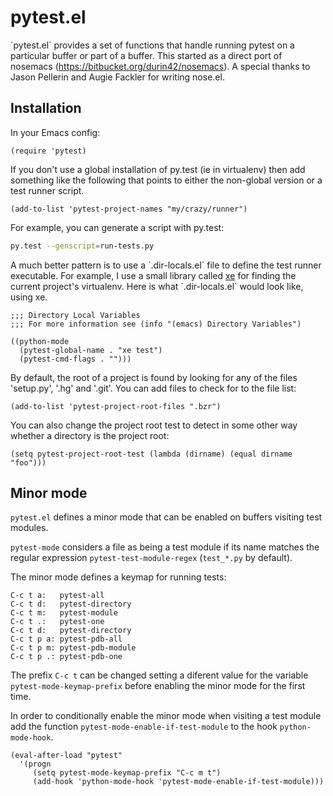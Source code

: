 * pytest.el

`pytest.el` provides a set of functions that handle running pytest on a
particular buffer or part of a buffer.  This started as a direct
port of nosemacs (https://bitbucket.org/durin42/nosemacs).  A
special thanks to Jason Pellerin and Augie Fackler for writing
nose.el.

** Installation

In your Emacs config:

#+BEGIN_SRC elisp
  (require 'pytest)
#+END_SRC

If you don't use a global installation of py.test (ie in
virtualenv) then add something like the following that points to
either the non-global version or a test runner script.

#+BEGIN_SRC elisp
  (add-to-list 'pytest-project-names "my/crazy/runner")
#+END_SRC

For example, you can generate a script with py.test:

#+BEGIN_SRC sh
  py.test --genscript=run-tests.py
#+END_SRC

A much better pattern is to use a `.dir-locals.el` file to define the
test runner executable. For example, I use a small library called [[https://github.com/ionrock/xe][xe]]
for finding the current project's virtualenv. Here is what
`.dir-locals.el` would look like, using xe.

#+BEGIN_SRC elisp
  ;;; Directory Local Variables
  ;;; For more information see (info "(emacs) Directory Variables")

  ((python-mode
    (pytest-global-name . "xe test")
    (pytest-cmd-flags . "")))
#+END_SRC

By default, the root of a project is found by looking for any of the files
'setup.py', '.hg' and '.git'.  You can add files to check for to the file
list:

#+BEGIN_SRC elisp
 (add-to-list 'pytest-project-root-files ".bzr")
#+END_SRC

You can also change the project root test to detect in some other way
whether a directory is the project root:

#+BEGIN_SRC elisp
  (setq pytest-project-root-test (lambda (dirname) (equal dirname "foo")))
#+END_SRC

** Minor mode

~pytest.el~ defines a minor mode that can be enabled on buffers
visiting test modules.

~pytest-mode~ considers a file as being a test module if its name
matches the regular expression ~pytest-test-module-regex~ (~test_*.py~
by default).

The minor mode defines a keymap for running tests:

#+BEGIN_SRC
  C-c t a:   pytest-all
  C-c t d:   pytest-directory
  C-c t m:   pytest-module
  C-c t .:   pytest-one
  C-c t d:   pytest-directory
  C-c t p a: pytest-pdb-all
  C-c t p m: pytest-pdb-module
  C-c t p .: pytest-pdb-one
#+END_SRC

The prefix ~C-c t~ can be changed setting a diferent value for the
variable ~pytest-mode-keymap-prefix~ before enabling the minor mode
for the first time.

In order to conditionally enable the minor mode when visiting a test
module add the function ~pytest-mode-enable-if-test-module~ to the
hook ~python-mode-hook~.

#+BEGIN_SRC elisp
  (eval-after-load "pytest"
    '(progn
       (setq pytest-mode-keymap-prefix "C-c m t")
       (add-hook 'python-mode-hook 'pytest-mode-enable-if-test-module)))
#+END_SRC
